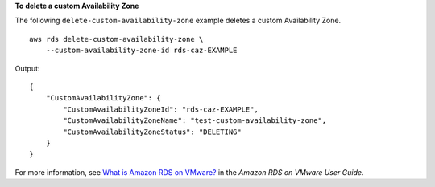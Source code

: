 **To delete a custom Availability Zone**

The following ``delete-custom-availability-zone`` example deletes a custom Availability Zone. ::

    aws rds delete-custom-availability-zone \
        --custom-availability-zone-id rds-caz-EXAMPLE

Output::

    {
        "CustomAvailabilityZone": {
            "CustomAvailabilityZoneId": "rds-caz-EXAMPLE",
            "CustomAvailabilityZoneName": "test-custom-availability-zone",
            "CustomAvailabilityZoneStatus": "DELETING"
        }
    }

For more information, see `What is Amazon RDS on VMware? <https://docs.aws.amazon.com/AmazonRDS/latest/RDSonVMwareUserGuide/rds-on-vmware.html>`__ in the *Amazon RDS on VMware User Guide*.